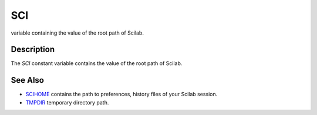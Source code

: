 


SCI
===

variable containing the value of the root path of Scilab.



Description
~~~~~~~~~~~

The `SCI` constant variable contains the value of the root path of
Scilab.



See Also
~~~~~~~~


+ `SCIHOME`_ contains the path to preferences, history files of your
  Scilab session.



+ `TMPDIR`_ temporary directory path.


.. _TMPDIR: TMPDIR.html
.. _SCIHOME: SCIHOME.html


